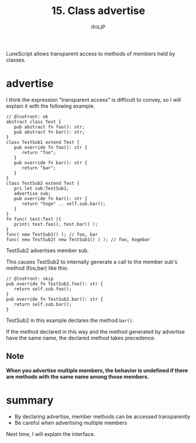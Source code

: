 #+TITLE: 15. Class advertise
# -*- coding:utf-8 -*-
#+AUTHOR: ifritJP
#+STARTUP: nofold
#+OPTIONS: ^:{}
#+HTML_HEAD: <link rel="stylesheet" type="text/css" href="org-mode-document.css" />

LuneScript allows transparent access to methods of members held by classes.


* advertise

I think the expression "transparent access" is difficult to convey, so I will explain it with the following example.
#+BEGIN_SRC lns
// @lnsFront: ok
abstract class Test {
   pub abstract fn foo(): str;
   pub abstract fn bar(): str;
}
class TestSub1 extend Test {
   pub override fn foo(): str {
      return "foo";
   }
   pub override fn bar(): str {
      return "bar";
   }
}
class TestSub2 extend Test {
   pri let sub:TestSub1;
   advertise sub;
   pub override fn bar(): str {
      return "hoge" .. self.sub.bar();
   }
}
fn func( test:Test ){
   print( test.foo(), test.bar() );
}
func( new TestSub1() ); // foo, bar
func( new TestSub2( new TestSub1() ) ); // foo, hogebar
#+END_SRC


TestSub2 advertises member sub.

This causes TestSub2 to internally generate a call to the member sub's method (foo,bar) like this:
#+BEGIN_SRC lns
// @lnsFront: skip
pub override fn TestSub2.foo(): str {
   return self.sub.foo();
}
pub override fn TestSub2.bar(): str {
   return self.sub.bar();
}
#+END_SRC


TestSub2 in this example declares the method =bar()=.

If the method declared in this way and the method generated by advertise have the same name, the declared method takes precedence.


** Note

*When you advertise multiple members, the behavior is undefined if there are methods with the same name among those members.*


* summary
- By declaring advertise, member methods can be accessed transparently
- Be careful when advertising multiple members
Next time, I will explain the interface.
